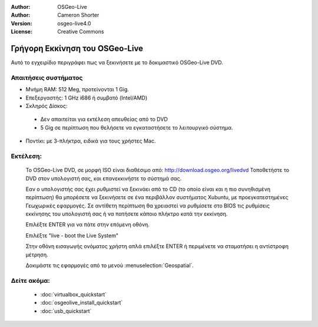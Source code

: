 
:Author: OSGeo-Live
:Author: Cameron Shorter
:Version: osgeo-live4.0
:License: Creative Commons

.. _osgeolive-install-quickstart:
 
*******************************
Γρήγορη Εκκίνηση του OSGeo-Live
*******************************

Αυτό το εγχειρίδιο περιγράφει πως να ξεκινήσετε με το δοκιμαστικό OSGeo-Live DVD.

Απαιτήσεις συστήματος
---------------------

* Μνήμη RAM: 512 Meg, προτείνονται 1 Gig.
* Επεξεργαστής: 1 GHz i686 ή συμβατό (Intel/AMD)
* Σκληρός Δίσκος: 

 * Δεν απαιτείται για εκτέλεση απευθείας από το DVD 
 * 5 Gig σε περίπτωση που θελήσετε να εγκαταστήσετε το λειτουργικό σύστημα. 

* Ποντίκι: με 3-πλήκτρα, ειδικά για τους χρήστες Mac. 

Εκτέλεση:
---------

  Το OSGeo-Live DVD, σε μορφή ISO είναι διαθέσιμο από: http://download.osgeo.org/livedvd 
  Τοποθετήστε το DVD στον υπολογιστή σας, και επανεκκινήστε το σύστημά σας.

  Εαν ο υπολογιστής σας έχει ρυθμιστεί να ξεκινάει από το CD (το οποίο είναι και η πιο συνηθισμένη περίπτωση) θα μπορέσετε να ξεκινήσετε σε ένα περιβάλλον συστήματος Xubuntu, με προεγκατεστημένες Γεωχωρικές εφαρμογές. Σε αντίθετη περίπτωση θα χρειαστεί να ρυθμίσετε στο BIOS τις ρυθμίσεις εκκίνησης του υπολογιστή σας ή να πατήσετε κάποιο πλήκτρο κατά την εκκίνηση.

  .. image:: ../../images/screenshots/800x600/osgeolive_boot.png
    :scale: 70 %
    :alt: boot

  Επιλέξτε ENTER για να πάτε στην επόμενη οθόνη.

  .. image:: ../../images/screenshots/800x600/osgeolive_boot_select.png
    :scale: 70 %
    :alt: boot select

  Επιλέξτε "live - boot the Live System"

  .. image:: ../../images/screenshots/800x600/osgeolive_login.png
    :scale: 70 %
    :alt: boot select

  Στην οθόνη εισαγωγής ονόματος χρήστη απλά επιλέξτε ENTER ή περιμένετε να σταματήσει η αντίστροφη μέτρηση.

  .. image:: ../../images/screenshots/800x600/osgeolive_menu.png
    :scale: 70 %
    :alt: boot select

  Δοκιμάστε τις εφαρμογές από το μενού :menuselection:`Geospatial`. 

Δείτε ακόμα:
------------

 * :doc:`virtualbox_quickstart`
 * :doc:`osgeolive_install_quickstart`
 * :doc:`usb_quickstart`


